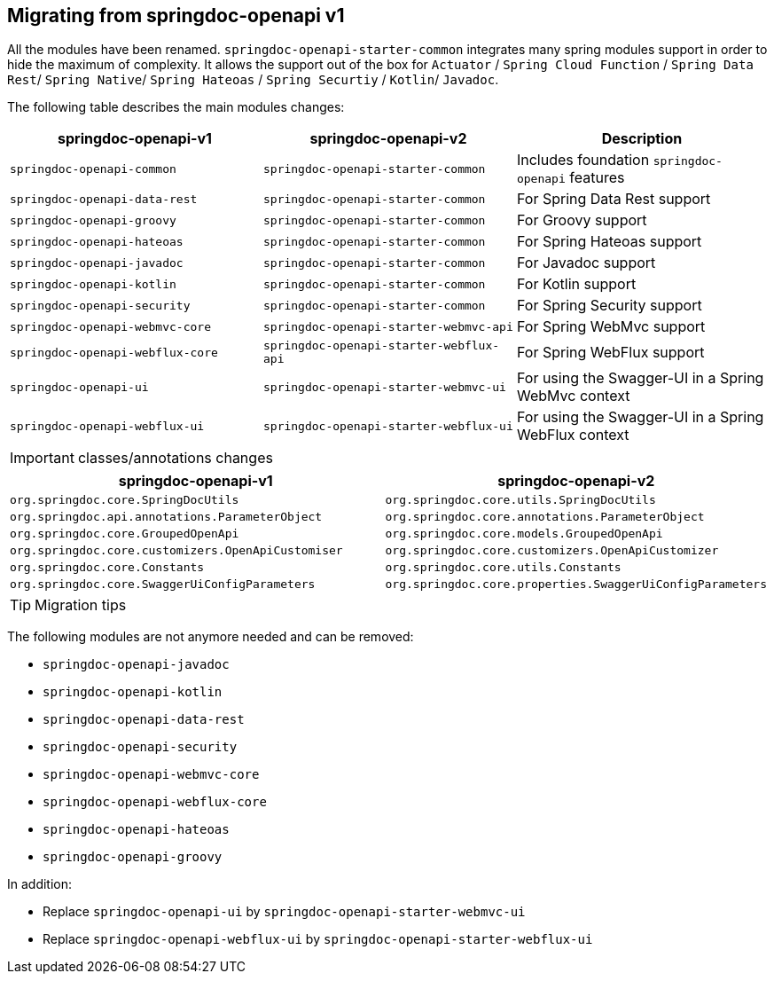 [[migrating-from-springdoc-v1]]
== Migrating from springdoc-openapi v1

All the modules have been renamed.
`springdoc-openapi-starter-common` integrates many spring modules support in order to hide the maximum of complexity.
It allows the support out of the box for `Actuator` / `Spring Cloud Function` / `Spring Data Rest`/ `Spring Native`/ `Spring Hateoas` / `Spring Securtiy` / `Kotlin`/ `Javadoc`.

The following table describes the main modules changes:

|===
|springdoc-openapi-v1 | springdoc-openapi-v2 | Description

|`springdoc-openapi-common` |`springdoc-openapi-starter-common`  | Includes foundation `springdoc-openapi` features
|`springdoc-openapi-data-rest` | `springdoc-openapi-starter-common` | For Spring Data Rest support
|`springdoc-openapi-groovy` | `springdoc-openapi-starter-common` | For Groovy support
|`springdoc-openapi-hateoas` | `springdoc-openapi-starter-common` | For Spring Hateoas support
|`springdoc-openapi-javadoc` | `springdoc-openapi-starter-common` | For Javadoc support
|`springdoc-openapi-kotlin`| `springdoc-openapi-starter-common` | For Kotlin support
|`springdoc-openapi-security` | `springdoc-openapi-starter-common` | For Spring Security support
|`springdoc-openapi-webmvc-core`| `springdoc-openapi-starter-webmvc-api` | For Spring WebMvc support
|`springdoc-openapi-webflux-core` | `springdoc-openapi-starter-webflux-api` | For Spring WebFlux support
|`springdoc-openapi-ui` | `springdoc-openapi-starter-webmvc-ui` | For using the Swagger-UI in a Spring WebMvc context
|`springdoc-openapi-webflux-ui` | `springdoc-openapi-starter-webflux-ui` | For using the Swagger-UI in a Spring WebFlux context
|===

IMPORTANT: classes/annotations changes

|===
|springdoc-openapi-v1 | springdoc-openapi-v2

|`org.springdoc.core.SpringDocUtils` | `org.springdoc.core.utils.SpringDocUtils`
|`org.springdoc.api.annotations.ParameterObject` | `org.springdoc.core.annotations.ParameterObject`
|`org.springdoc.core.GroupedOpenApi` | `org.springdoc.core.models.GroupedOpenApi`
|`org.springdoc.core.customizers.OpenApiCustomiser` | `org.springdoc.core.customizers.OpenApiCustomizer`
|`org.springdoc.core.Constants` | `org.springdoc.core.utils.Constants`
|`org.springdoc.core.SwaggerUiConfigParameters` | `org.springdoc.core.properties.SwaggerUiConfigParameters`
|===

TIP: Migration tips

The following modules are not anymore needed and can be removed:

- `springdoc-openapi-javadoc`
- `springdoc-openapi-kotlin`
- `springdoc-openapi-data-rest`
- `springdoc-openapi-security`
- `springdoc-openapi-webmvc-core`
- `springdoc-openapi-webflux-core`
- `springdoc-openapi-hateoas`
- `springdoc-openapi-groovy`

In addition:

* Replace `springdoc-openapi-ui` by `springdoc-openapi-starter-webmvc-ui`
* Replace `springdoc-openapi-webflux-ui` by `springdoc-openapi-starter-webflux-ui`



